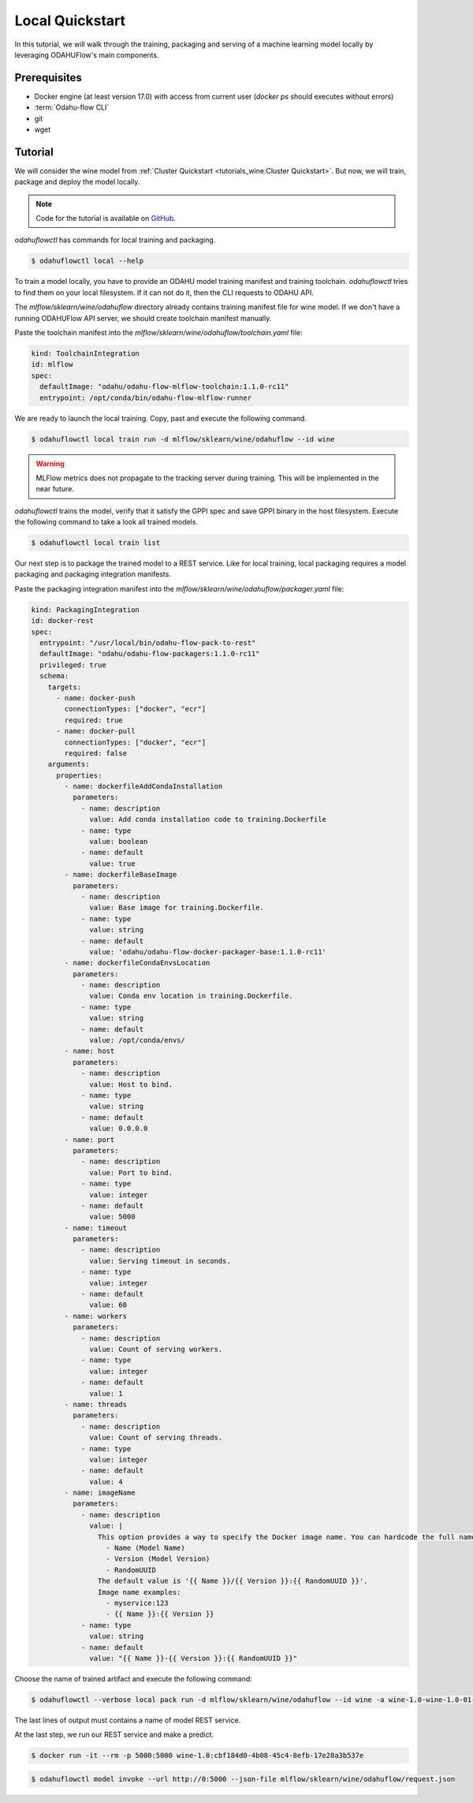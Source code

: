 
====================
Local Quickstart
====================

In this tutorial, we will walk through the training, packaging and serving of
a machine learning model locally by leveraging ODAHUFlow's main components.

~~~~~~~~~~~~~~~~~~~
Prerequisites
~~~~~~~~~~~~~~~~~~~

- Docker engine (at least version 17.0) with access from current user (`docker ps` should executes without errors)
- :term:`Odahu-flow CLI`
- git
- wget

~~~~~~~~~~~~~~~~~~~
Tutorial
~~~~~~~~~~~~~~~~~~~

We will consider the wine model from :ref:`Cluster Quickstart <tutorials_wine:Cluster Quickstart>`.
But now, we will train, package and deploy the model locally.

.. note::

   Code for the tutorial is available on `GitHub <https://github.com/odahu/odahu-examples/tree/master/mlflow/sklearn/wine>`_.

`odahuflowctl` has commands for local training and packaging.

.. code-block:: console

   $ odahuflowctl local --help

To train a model locally, you have to provide an ODAHU model training manifest and
training toolchain. `odahuflowctl` tries to find them on your local filesystem.
If it can not do it, then the CLI requests to ODAHU API.

.. code-block:: text
   :caption: Local training arguments:

     --train-id, --id TEXT        Model training ID  [required]
     -f, --manifest-file PATH     Path to a ODAHU-flow manifest file
     -d, --manifest-dir PATH      Path to a directory with ODAHU-flow manifests

The `mlflow/sklearn/wine/odahuflow` directory already contains training manifest file
for wine model. If we don't have a running ODAHUFlow API server, we should create
toolchain manifest manually.

Paste the toolchain manifest into the `mlflow/sklearn/wine/odahuflow/toolchain.yaml` file:

.. code-block:: yaml
   :name: Toolchain Integration

   kind: ToolchainIntegration
   id: mlflow
   spec:
     defaultImage: "odahu/odahu-flow-mlflow-toolchain:1.1.0-rc11"
     entrypoint: /opt/conda/bin/odahu-flow-mlflow-runner

We are ready to launch the local training. Copy, past and execute the following command.

.. code-block:: console

   $ odahuflowctl local train run -d mlflow/sklearn/wine/odahuflow --id wine

.. warning::

    MLFlow metrics does not propagate to the tracking server during training.
    This will be implemented in the near future.

`odahuflowctl` trains the model, verify that it satisfy the GPPI spec and save
GPPI binary in the host filesystem. Execute the following command to take a look
all trained models.

.. code-block:: console

   $ odahuflowctl local train list

Our next step is to package the trained model to a REST service.
Like for local training, local packaging requires a model packaging and
packaging integration manifests.

.. code-block:: text
   :caption: Local packaging arguments:

     --pack-id, --id TEXT            Model packaging ID  [required]
     -f, --manifest-file PATH        Path to a ODAHU-flow manifest file
     -d, --manifest-dir PATH         Path to a directory with ODAHU-flow manifest files
     --artifact-path PATH            Path to a training artifact
     -a, --artifact-name TEXT        Override artifact name from file

Paste the packaging integration manifest into the `mlflow/sklearn/wine/odahuflow/packager.yaml` file:

.. code-block:: yaml
   :name: Packaging Integration

   kind: PackagingIntegration
   id: docker-rest
   spec:
     entrypoint: "/usr/local/bin/odahu-flow-pack-to-rest"
     defaultImage: "odahu/odahu-flow-packagers:1.1.0-rc11"
     privileged: true
     schema:
       targets:
         - name: docker-push
           connectionTypes: ["docker", "ecr"]
           required: true
         - name: docker-pull
           connectionTypes: ["docker", "ecr"]
           required: false
       arguments:
         properties:
           - name: dockerfileAddCondaInstallation
             parameters:
               - name: description
                 value: Add conda installation code to training.Dockerfile
               - name: type
                 value: boolean
               - name: default
                 value: true
           - name: dockerfileBaseImage
             parameters:
               - name: description
                 value: Base image for training.Dockerfile.
               - name: type
                 value: string
               - name: default
                 value: 'odahu/odahu-flow-docker-packager-base:1.1.0-rc11'
           - name: dockerfileCondaEnvsLocation
             parameters:
               - name: description
                 value: Conda env location in training.Dockerfile.
               - name: type
                 value: string
               - name: default
                 value: /opt/conda/envs/
           - name: host
             parameters:
               - name: description
                 value: Host to bind.
               - name: type
                 value: string
               - name: default
                 value: 0.0.0.0
           - name: port
             parameters:
               - name: description
                 value: Port to bind.
               - name: type
                 value: integer
               - name: default
                 value: 5000
           - name: timeout
             parameters:
               - name: description
                 value: Serving timeout in seconds.
               - name: type
                 value: integer
               - name: default
                 value: 60
           - name: workers
             parameters:
               - name: description
                 value: Count of serving workers.
               - name: type
                 value: integer
               - name: default
                 value: 1
           - name: threads
             parameters:
               - name: description
                 value: Count of serving threads.
               - name: type
                 value: integer
               - name: default
                 value: 4
           - name: imageName
             parameters:
               - name: description
                 value: |
                   This option provides a way to specify the Docker image name. You can hardcode the full name or specify a template. Available template values:
                     - Name (Model Name)
                     - Version (Model Version)
                     - RandomUUID
                   The default value is '{{ Name }}/{{ Version }}:{{ RandomUUID }}'.
                   Image name examples:
                     - myservice:123
                     - {{ Name }}:{{ Version }}
               - name: type
                 value: string
               - name: default
                 value: "{{ Name }}-{{ Version }}:{{ RandomUUID }}"

Choose the name of trained artifact and execute the following command:

.. code-block:: console

   $ odahuflowctl --verbose local pack run -d mlflow/sklearn/wine/odahuflow --id wine -a wine-1.0-wine-1.0-01-Mar-2020-18-33-35

The last lines of output must contains a name of model REST service.

At the last step, we run our REST service and make a predict.

.. code-block:: console

   $ docker run -it --rm -p 5000:5000 wine-1.0:cbf184d0-4b08-45c4-8efb-17e28a3b537e

.. code-block:: console

   $ odahuflowctl model invoke --url http://0:5000 --json-file mlflow/sklearn/wine/odahuflow/request.json

